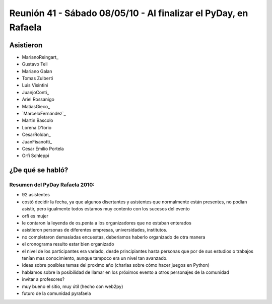 
Reunión 41 - Sábado 08/05/10 - Al finalizar el PyDay, en Rafaela
================================================================

Asistieron
----------

* MarianoReingart_

* Gustavo Tell

* Mariano Galan

* Tomas Zulberti 

* Luis Visintini

* JuanjoConti_

* Ariel Rossanigo

* MatiasGieco_

* `MarceloFernández`_

* Martin Bascolo

* Lorena D'Iorio

* CesarRoldan_

* JuanFisanotti_

* Cesar Emilio Portela

* Orfi Schleppi

¿De qué se habló?
-----------------

Resumen del PyDay Rafaela 2010:
~~~~~~~~~~~~~~~~~~~~~~~~~~~~~~~

* 92 asistentes

* costó decidir la fecha, ya que algunos disertantes y asistentes que normalmente están presentes, no podían asistir, pero igualmente todos estamos muy contento con los sucesos del evento

* orfi es mujer

* le contaron la leyenda de os.penta a los organizadores que no estaban enterados

* asistieron personas de diferentes empresas, universidades, institutos.

* no completaron demasiadas encuestas, deberiamos haberlo organizado de otra manera

* el cronograma resulto estar bien organizado

* el nivel de los participantes era variado, desde principiantes hasta personas que por de sus estudios o trabajos tenían mas conocimiento, aunque tampoco era un nivel tan avanzado.

* ideas  sobre posibles temas del proximo año (charlas sobre cómo hacer juegos en Python)

* hablamos sobre la posibilidad de llamar en los próximos evento a otros personajes de la comunidad

* invitar a profesores?

* muy bueno el sitio, muy útil (hecho con web2py)

* futuro de la comunidad pyrafaela

